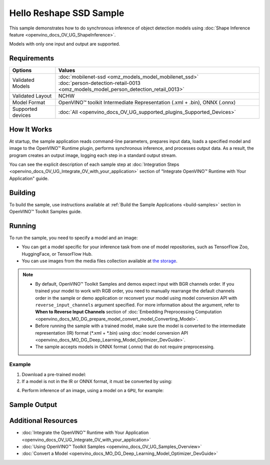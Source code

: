 .. {#openvino_sample_hello_reshape_ssd}

Hello Reshape SSD Sample
========================


.. meta::
   :description: Learn how to do inference of object detection 
                 models using shape inference feature and Synchronous 
                 Inference Request API (Python, C++).


This sample demonstrates how to do synchronous inference of object detection models using :doc:`Shape Inference feature <openvino_docs_OV_UG_ShapeInference>`.  

Models with only one input and output are supported.


Requirements
####################

+-------------------+--------------------------------------------------------------------------------------+
| Options           | Values                                                                               |
+===================+======================================================================================+
| Validated Models  || :doc:`mobilenet-ssd <omz_models_model_mobilenet_ssd>`                               |
|                   || :doc:`person-detection-retail-0013 <omz_models_model_person_detection_retail_0013>` |
+-------------------+--------------------------------------------------------------------------------------+
| Validated Layout  | NCHW                                                                                 |
+-------------------+--------------------------------------------------------------------------------------+
| Model Format      | OpenVINO™ toolkit Intermediate Representation (.xml + .bin), ONNX (.onnx)            |
+-------------------+--------------------------------------------------------------------------------------+
| Supported devices | :doc:`All <openvino_docs_OV_UG_supported_plugins_Supported_Devices>`                 |
+-------------------+--------------------------------------------------------------------------------------+


How It Works
####################

At startup, the sample application reads command-line parameters, prepares input data, loads a specified model and image to the OpenVINO™ Runtime plugin, performs synchronous inference, and processes output data.  
As a result, the program creates an output image, logging each step in a standard output stream.

.. tab-set::

   .. tab-item:: Python
      :sync: python

      .. tab-set::

         .. tab-item:: Sample Code

            .. scrollbox::

               .. doxygensnippet:: samples/python/hello_reshape_ssd/hello_reshape_ssd.py
                  :language: python

         .. tab-item:: API
      
            The following Python API is used in the application:
      
            +------------------------------------+--------------------------------------------------------------------------------------------------------------------------------------------------------------------------------+--------------------------------------+
            | Feature                            | API                                                                                                                                                                            | Description                          |
            +====================================+================================================================================================================================================================================+======================================+
            | Model Operations                   | `openvino.runtime.Model.reshape <https://docs.openvino.ai/2023.2/api/ie_python_api/_autosummary/openvino.runtime.Model.html#openvino.runtime.Model.reshape>`__ ,               | Managing of model                    |
            |                                    | `openvino.runtime.Model.input <https://docs.openvino.ai/2023.2/api/ie_python_api/_autosummary/openvino.runtime.Model.html#openvino.runtime.Model.input>`__ ,                   |                                      |
            |                                    | `openvino.runtime.Output.get_any_name <https://docs.openvino.ai/2023.2/api/ie_python_api/_autosummary/openvino.runtime.Output.html#openvino.runtime.Output.get_any_name>`__ ,  |                                      |
            |                                    | `openvino.runtime.PartialShape <https://docs.openvino.ai/2023.2/api/ie_python_api/_autosummary/openvino.runtime.PartialShape.html>`__                                          |                                      |
            +------------------------------------+--------------------------------------------------------------------------------------------------------------------------------------------------------------------------------+--------------------------------------+
      
            Basic OpenVINO™ Runtime API is covered by :doc:`Hello Classification Python* Sample <openvino_sample_hello_classification>`.
      

   .. tab-item:: C++
      :sync: cpp

      .. tab-set::
      
         .. tab-item:: Sample Code

            .. scrollbox::

               .. doxygensnippet:: samples/cpp/hello_reshape_ssd/main.cpp 
                  :language: cpp

         .. tab-item:: API
      
            The following C++ API is used in the application:
      
            +----------------------------------+-------------------------------------------------------------+------------------------------------------------+
            | Feature                          | API                                                         | Description                                    |
            +==================================+=============================================================+================================================+
            | Node operations                  | ``ov::Node::get_type_info``,                                | Get a node info                                |
            |                                  | ``ngraph::op::DetectionOutput::get_type_info_static``,      |                                                |
            |                                  | ``ov::Output::get_any_name``,                               |                                                |
            |                                  | ``ov::Output::get_shape``                                   |                                                |
            +----------------------------------+-------------------------------------------------------------+------------------------------------------------+
            | Model Operations                 | ``ov::Model::get_ops``,                                     | Get model nodes, reshape input                 |
            |                                  | ``ov::Model::reshape``                                      |                                                |
            +----------------------------------+-------------------------------------------------------------+------------------------------------------------+
            | Tensor Operations                | ``ov::Tensor::data``                                        | Get a tensor data                              |
            +----------------------------------+-------------------------------------------------------------+------------------------------------------------+
            | Preprocessing                    | ``ov::preprocess::PreProcessSteps::convert_element_type``,  | Model input preprocessing                      |
            |                                  | ``ov::preprocess::PreProcessSteps::convert_layout``         |                                                |
            +----------------------------------+-------------------------------------------------------------+------------------------------------------------+
      
            Basic OpenVINO™ Runtime API is covered by :doc:`Hello Classification C++ sample <openvino_sample_hello_classification>`.


You can see the explicit description of
each sample step at :doc:`Integration Steps <openvino_docs_OV_UG_Integrate_OV_with_your_application>` section of "Integrate OpenVINO™ Runtime with Your Application" guide.

Building
####################

To build the sample, use instructions available at :ref:`Build the Sample Applications <build-samples>` section in OpenVINO™ Toolkit Samples guide.

Running
####################


.. tab-set::

   .. tab-item:: Python
      :sync: python

      .. code-block:: console
         
         python hello_reshape_ssd.py <path_to_model> <path_to_image> <device_name>

   .. tab-item:: C++
      :sync: cpp

      .. code-block:: console
         
         hello_reshape_ssd <path_to_model> <path_to_image> <device_name>


To run the sample, you need to specify a model and an image:

- You can get a model specific for your inference task from one of model 
  repositories, such as TensorFlow Zoo, HuggingFace, or TensorFlow Hub.
- You can use images from the media files collection available at 
  `the storage <https://storage.openvinotoolkit.org/data/test_data>`__.

.. note::
  
   - By default, OpenVINO™ Toolkit Samples and demos expect input with BGR channels 
     order. If you trained your model to work with RGB order, you need to manually 
     rearrange the default channels order in the sample or demo application or 
     reconvert your model using model conversion API with ``reverse_input_channels`` 
     argument specified. For more information about the argument, refer to 
     **When to Reverse Input Channels** section of 
     :doc:`Embedding Preprocessing Computation <openvino_docs_MO_DG_prepare_model_convert_model_Converting_Model>`.
   - Before running the sample with a trained model, make sure the model is 
     converted to the intermediate representation (IR) format (\*.xml + \*.bin) 
     using :doc:`model conversion API <openvino_docs_MO_DG_Deep_Learning_Model_Optimizer_DevGuide>`.
   - The sample accepts models in ONNX format (.onnx) that do not require preprocessing.

Example
++++++++++++++++++++

1. Download a pre-trained model:
2. If a model is not in the IR or ONNX format, it must be converted by using:

   .. tab-set::

      .. tab-item:: Python
         :sync: python

         .. code-block:: python

            import openvino as ov

            ov_model = ov.convert_model('./test_data/models/mobilenet-ssd')
            # or, when model is a Python model object
            ov_model = ov.convert_model(mobilenet-ssd)

      .. tab-item:: CLI
         :sync: cli

         .. code-block:: console

            ovc ./test_data/models/mobilenet-ssd

      .. tab-item:: C++
         :sync: cpp

         .. code-block:: console

            mo --input_model <path_to_model>

4. Perform inference of an image, using a model on a ``GPU``, for example:

   .. tab-set::
   
      .. tab-item:: Python
         :sync: python
   
         .. code-block:: console
            
            python hello_reshape_ssd.py ./test_data/models/mobilenet-ssd.xml banana.jpg GPU
   
      .. tab-item:: C++
         :sync: cpp
   
         .. code-block:: console
            
            hello_reshape_ssd ./models/person-detection-retail-0013.xml person_detection.bmp GPU


Sample Output
####################

.. tab-set::

   .. tab-item:: Python
      :sync: python

      The sample application logs each step in a standard output stream and 
      creates an output image, drawing bounding boxes for inference results 
      with an over 50% confidence.
      
      .. code-block:: console
         
         [ INFO ] Creating OpenVINO Runtime Core
         [ INFO ] Reading the model: C:/test_data/models/mobilenet-ssd.xml
         [ INFO ] Reshaping the model to the height and width of the input image
         [ INFO ] Loading the model to the plugin
         [ INFO ] Starting inference in synchronous mode
         [ INFO ] Found: class_id = 52, confidence = 0.98, coords = (21, 98), (276, 210)
         [ INFO ] Image out.bmp was created!
         [ INFO ] This sample is an API example, for any performance measurements please use the dedicated benchmark_app tool


   .. tab-item:: C++
      :sync: cpp

      The application renders an image with detected objects enclosed in rectangles. 
      It outputs the list of classes of the detected objects along with the 
      respective confidence values and the coordinates of the rectangles to the 
      standard output stream.
      
      .. code-block:: console
         
         [ INFO ] OpenVINO Runtime version ......... <version>
         [ INFO ] Build ........... <build>
         [ INFO ]
         [ INFO ] Loading model files: \models\person-detection-retail-0013.xml
         [ INFO ] model name: ResMobNet_v4 (LReLU) with single SSD head
         [ INFO ]     inputs
         [ INFO ]         input name: data
         [ INFO ]         input type: f32
         [ INFO ]         input shape: {1, 3, 320, 544}
         [ INFO ]     outputs
         [ INFO ]         output name: detection_out
         [ INFO ]         output type: f32
         [ INFO ]         output shape: {1, 1, 200, 7}
         Reshape network to the image size = [960x1699]
         [ INFO ] model name: ResMobNet_v4 (LReLU) with single SSD head
         [ INFO ]     inputs
         [ INFO ]         input name: data
         [ INFO ]         input type: f32
         [ INFO ]         input shape: {1, 3, 960, 1699}
         [ INFO ]     outputs
         [ INFO ]         output name: detection_out
         [ INFO ]         output type: f32
         [ INFO ]         output shape: {1, 1, 200, 7}
         [0,1] element, prob = 0.716309,    (852,187)-(983,520)
         The resulting image was saved in the file: hello_reshape_ssd_output.bmp
         
         This sample is an API example, for any performance measurements please use the dedicated benchmark_app tool


Additional Resources
####################

- :doc:`Integrate the OpenVINO™ Runtime with Your Application <openvino_docs_OV_UG_Integrate_OV_with_your_application>`
- :doc:`Using OpenVINO™ Toolkit Samples <openvino_docs_OV_UG_Samples_Overview>`
- :doc:`Convert a Model <openvino_docs_MO_DG_Deep_Learning_Model_Optimizer_DevGuide>`
